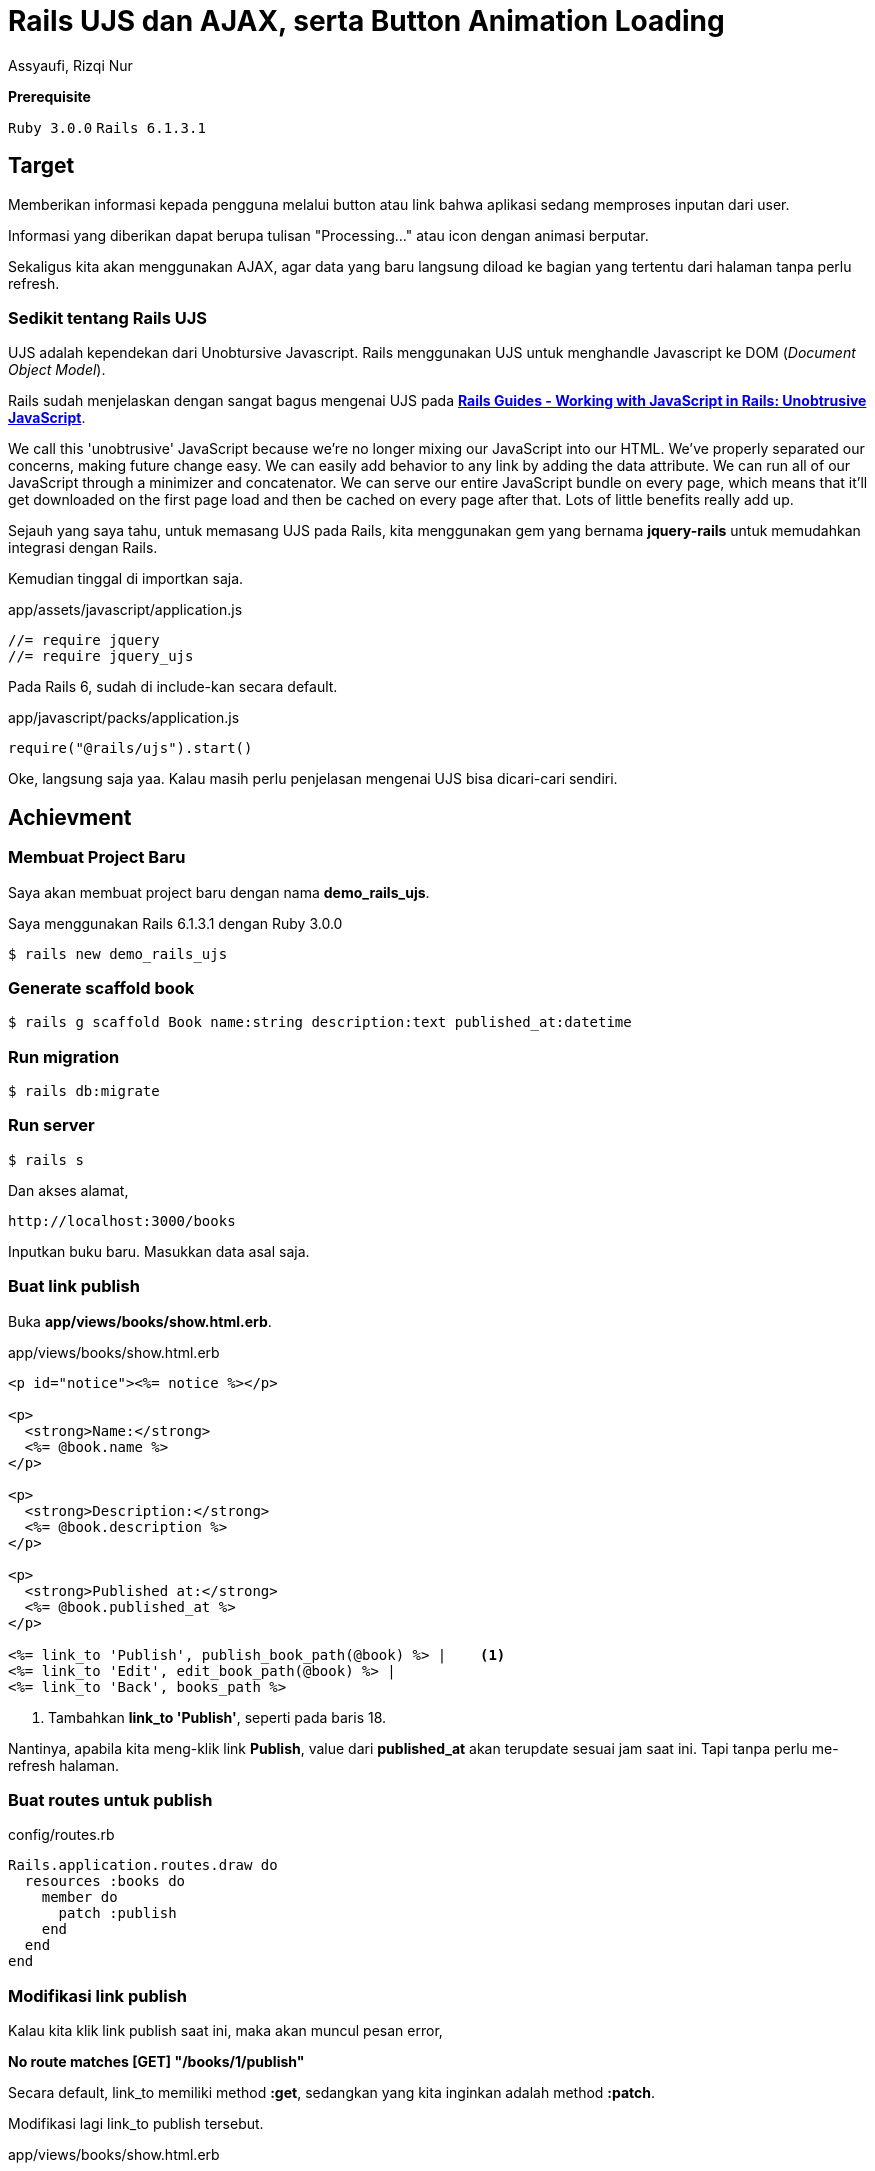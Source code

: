 = Rails UJS dan AJAX, serta Button Animation Loading
Assyaufi, Rizqi Nur
:page-email: bandithijo@gmail.com
:page-navtitle: Rails UJS dan AJAX, serta Button Animation Loading
:page-excerpt: Catatan kali ini tentang bagaimana membuat sebuah fitur update value pada sebuah halaman tanpa perlu melakukan refresh halaman. Sekaligus membuat animasi loading pada link/button tersebut.
:page-permalink: /blog/:title
:page-categories: blog
:page-tags: [rails, ajax]
:page-liquid:
:page-published: true

====
*Prerequisite*

`Ruby 3.0.0` `Rails 6.1.3.1`
====

== Target

Memberikan informasi kepada pengguna melalui button atau link bahwa aplikasi sedang memproses inputan dari user.

Informasi yang diberikan dapat berupa tulisan "Processing..." atau icon dengan animasi berputar.

Sekaligus kita akan menggunakan AJAX, agar data yang baru langsung diload ke bagian yang tertentu dari halaman tanpa perlu refresh.

=== Sedikit tentang Rails UJS

UJS adalah kependekan dari Unobtursive Javascript. Rails menggunakan UJS untuk menghandle Javascript ke DOM (_Document Object Model_).

Rails sudah menjelaskan dengan sangat bagus mengenai UJS pada link:https://guides.rubyonrails.org/working_with_javascript_in_rails.html#unobtrusive-javascript[*Rails Guides - Working with JavaScript in Rails: Unobtrusive JavaScript*^].

====
We call this 'unobtrusive' JavaScript because we're no longer mixing our JavaScript into our HTML. We've properly separated our concerns, making future change easy. We can easily add behavior to any link by adding the data attribute. We can run all of our JavaScript through a minimizer and concatenator. We can serve our entire JavaScript bundle on every page, which means that it'll get downloaded on the first page load and then be cached on every page after that. Lots of little benefits really add up.
====

Sejauh yang saya tahu, untuk memasang UJS pada Rails, kita menggunakan gem yang bernama *jquery-rails* untuk memudahkan integrasi dengan Rails.

Kemudian tinggal di importkan saja.

.app/assets/javascript/application.js
[source,ruby,linenums]
----
//= require jquery
//= require jquery_ujs
----

Pada Rails 6, sudah di include-kan secara default.

.app/javascript/packs/application.js
[source,ruby,linenums]
----
require("@rails/ujs").start()
----

Oke, langsung saja yaa. Kalau masih perlu penjelasan mengenai UJS bisa dicari-cari sendiri.

== Achievment

=== Membuat Project Baru

Saya akan membuat project baru dengan nama *demo_rails_ujs*.

Saya menggunakan Rails 6.1.3.1 dengan Ruby 3.0.0

[source,console]
----
$ rails new demo_rails_ujs
----

=== Generate scaffold book

[source,console]
----
$ rails g scaffold Book name:string description:text published_at:datetime
----

=== Run migration

[source,console]
----
$ rails db:migrate
----

=== Run server

[source,console]
----
$ rails s
----

Dan akses alamat,

----
http://localhost:3000/books
----

Inputkan buku baru. Masukkan data asal saja.

=== Buat link publish

Buka *app/views/books/show.html.erb*.

.app/views/books/show.html.erb
[source,eruby,linenums]
----
<p id="notice"><%= notice %></p>

<p>
  <strong>Name:</strong>
  <%= @book.name %>
</p>

<p>
  <strong>Description:</strong>
  <%= @book.description %>
</p>

<p>
  <strong>Published at:</strong>
  <%= @book.published_at %>
</p>

<%= link_to 'Publish', publish_book_path(@book) %> |    <1>
<%= link_to 'Edit', edit_book_path(@book) %> |
<%= link_to 'Back', books_path %>
----

<1> Tambahkan *link_to 'Publish'*, seperti pada baris 18.

Nantinya, apabila kita meng-klik link *Publish*, value dari *published_at* akan terupdate sesuai jam saat ini. Tapi tanpa perlu me-refresh halaman.

=== Buat routes untuk publish

.config/routes.rb
[source,ruby,linenums]
----
Rails.application.routes.draw do
  resources :books do
    member do
      patch :publish
    end
  end
end
----

=== Modifikasi link publish

Kalau kita klik link publish saat ini, maka akan muncul pesan error,

*No route matches [GET] "/books/1/publish"*

Secara default, link_to memiliki method *:get*, sedangkan yang kita inginkan adalah method *:patch*.

Modifikasi lagi link_to publish tersebut.

.app/views/books/show.html.erb
[source,eruby,linenums]
----
<!-- ... -->

<%= link_to 'Publish', publish_book_path(@book), method: :patch %> |   <1>
<%= link_to 'Edit', edit_book_path(@book) %> |
<%= link_to 'Back', books_path %>
----

<1> Tambahkan attribute *method: :patch*. Attribute ini disediakan oleh Rails yang disebut dengan "Unobtrusive JavaScript" (UJS).

=== Buat publish action pada books_controller

Kalau kita klik link publish lagi, maka akan muncul pesan,

*The action 'publish' could not be found for BooksController*

Error in imuncul karena belum tersedia action *publish* pada *books_controller.rb*.

.app/controllers/books_controller.rb
[source,ruby,linenums]
----
class BooksController < ApplicationController
  before_action :set_book, only: %i[ show edit update destroy publish ]  <1>

  # def index, show, new, edit, dst...

  # DELETE /books/1 or /books/1.json
  def destroy
    @book.destroy
    respond_to do |format|
      format.html { redirect_to books_url, notice: "Book was successfully destroyed." }
      format.json { head :no_content }
    end
  end

  def publish  <2>
    @book.update(published_at: Time.zone.now)
  end

  private
    # Use callbacks to share common setup or constraints between actions.
    def set_book
      @book = Book.find(params[:id])
    end

    # Only allow a list of trusted parameters through.
    def book_params
      params.require(:book).permit(:name, :description, :published_at)
    end
end
----

<1> Pada callbacks *:set_book*, tabahkan *publish*.
<2> Buat method *publish*, seperti pada baris 15-17.

Kalau kita, klik tombol *publish* saat ini, yang terjadi pada log adalah,

Update berhasil, tapi,

*No template found for BooksController#publish, rendering head :no_content*

Tidak ada template untuk menampilkan hasilnya.

=== Siapkan area tampilan

Buka lagi *app/views/books/show.html.erb* dan modifikasi pada bagian output value dari published_at.

.app/views/books/show.html.erb
[source,eruby,linenums]
----
<!-- ... -->
<p>
  <strong>Published at:</strong>
  <span id="published-at"><%= @book.published_at %></span>  <1>
</p>

<%= link_to 'Publish', publish_book_path(@book), method: :patch, remote: true %> |  <2>
<%= link_to 'Edit', edit_book_path(@book) %> |
<%= link_to 'Back', books_path %>
----

<1> Tambahkan tag span dengan attribute ID seperti pada baris ke 4.
<2> Tambahkan attribute *remote: true* pada *link_to 'Publish'*.

=== Buat file template javascript

Karena kita akan menggunakan AJAX, kita akan membuat file view dengan format *.js.erb*.

Buat file view template pada **app/views/books/**, dengan nama *publish.js.erb*.

Penamaan file ini sesuai dengan nama action yang kita buat pada *books_controller.rb*.

Kita akan isi dengan `alert();`.

.app/views/books/publish.js.erb
[source,javascript,linenums]
----
alert("Hello Ruby on Rails!");
----

Klik link "Publish", dan akan muncul pop up alert.

Sekarang kita ganti dengan yang benar.

.app/views/books/publish.js.erb
[source,javascript,linenums]
----
document.querySelector("#published-at").innerHTML = "<%= @book.published_at %>";
----

Jadinya akan seperti ini.

image::https://i.postimg.cc/q738nrtH/gambar-01.gif[gambar-01,align=center]

=== Animation loading pada link/button

Pada gambar animasi di atas, dapat dilihat ketika link ditekan, tidak ada jeda waktu.

Kita tambahkan animasi text untuk memberikan user experience yang lebih baik.

Seperti text bertuliskan "Publishing..." ketika link "Publish" di-klik.

.app/views/books/show.html.erb
[source,eruby,linenums]
----
<!-- ... -->

<%= link_to 'Publish', publish_book_path(@book), method: :patch, remote: true, data: { disable_with: "Publishing..." } %> |  <1>
<%= link_to 'Edit', edit_book_path(@book) %> |
<%= link_to 'Back', books_path %>
----

<1> Tambahkan atribute *data: { disable_with: "..." }* ke *link_to "Publish"*, seperti pada baris ke 3.

Kemudian, berikan jeda waktu dengan **sleep** pada action *publish* di *books_controller*.

.app/controllers/books_controller.rb
[source,ruby,linenums]
----
class BooksController < ApplicationController
  before_action :set_book, only: %i[ show edit update destroy publish ]

  # def index, show, new, edit, dst...

  def publish
    sleep 2
    @book.update(published_at: Time.zone.now)
  end

  private

  # ...
end
----

Hasilnya akan seperti ini,

image::https://i.postimg.cc/YC3SsyJL/gambar-02.gif[gambar-02,align=center]

Selesai!

== Pesan Penulis

Sepertinya, segini dulu yang dapat saya tuliskan.

Selanjutnya, saya serahkan kepada imajinasi dan kreatifitas teman-teman. Hehe.

Mudah-mudahan dapat bermanfaat.

Terima kasih.

(\^_^)

== Referensi

. link:https://guides.rubyonrails.org/working_with_javascript_in_rails.html#unobtrusive-javascript[Rails Guides - Working with JavaScript in Rails: Unobtrusive JavaScript^]
Diakses tanggal: 2021/04/01

. link:https://gorails.com/episodes/jquery-ujs-and-ajax[GoRails - jQuery UJS and AJAX^]
Diakses tanggal: 2021/04/01

. link:https://gorails.com/episodes/button-loading-animations-with-jquery-ujs[GoRails - Button Loading Animations with jQuery UJS^]
Diakses tanggal: 2021/04/01
